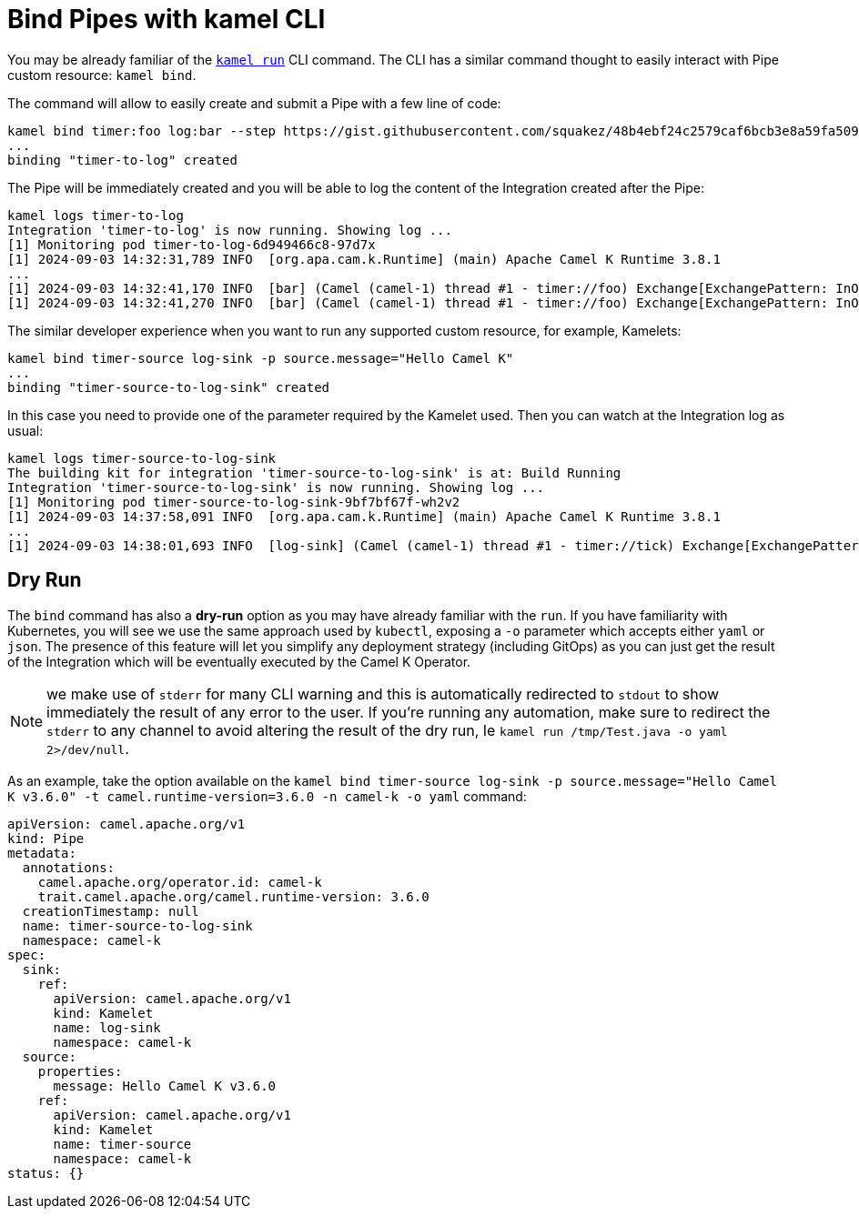 = Bind Pipes with kamel CLI

You may be already familiar of the xref:running/running-cli.adoc[`kamel run`] CLI command. The CLI has a similar command thought to easily interact with Pipe custom resource: `kamel bind`.

The command will allow to easily create and submit a Pipe with a few line of code:

```bash
kamel bind timer:foo log:bar --step https://gist.githubusercontent.com/squakez/48b4ebf24c2579caf6bcb3e8a59fa509/raw/c7d9db6ee5e8851f5dc6a564172d85f00d87219c/gistfile1.txt
...
binding "timer-to-log" created
```

The Pipe will be immediately created and you will be able to log the content of the Integration created after the Pipe:

```bash
kamel logs timer-to-log
Integration 'timer-to-log' is now running. Showing log ...
[1] Monitoring pod timer-to-log-6d949466c8-97d7x
[1] 2024-09-03 14:32:31,789 INFO  [org.apa.cam.k.Runtime] (main) Apache Camel K Runtime 3.8.1
...
[1] 2024-09-03 14:32:41,170 INFO  [bar] (Camel (camel-1) thread #1 - timer://foo) Exchange[ExchangePattern: InOnly, BodyType: byte[], Body: Hello Camel K]
[1] 2024-09-03 14:32:41,270 INFO  [bar] (Camel (camel-1) thread #1 - timer://foo) Exchange[ExchangePattern: InOnly, BodyType: byte[], Body: Hello Camel K]
```

The similar developer experience when you want to run any supported custom resource, for example, Kamelets:

```bash
kamel bind timer-source log-sink -p source.message="Hello Camel K"
...
binding "timer-source-to-log-sink" created
```

In this case you need to provide one of the parameter required by the Kamelet used. Then you can watch at the Integration log as usual:

```bash
kamel logs timer-source-to-log-sink
The building kit for integration 'timer-source-to-log-sink' is at: Build Running
Integration 'timer-source-to-log-sink' is now running. Showing log ...
[1] Monitoring pod timer-source-to-log-sink-9bf7bf67f-wh2v2
[1] 2024-09-03 14:37:58,091 INFO  [org.apa.cam.k.Runtime] (main) Apache Camel K Runtime 3.8.1
...
[1] 2024-09-03 14:38:01,693 INFO  [log-sink] (Camel (camel-1) thread #1 - timer://tick) Exchange[ExchangePattern: InOnly, BodyType: String, Body: Hello Camel K]
```

[[dry-run]]
== Dry Run

The `bind` command has also a **dry-run** option as you may have already familiar with the `run`. If you have familiarity with Kubernetes, you will see we use the same approach used by `kubectl`, exposing a `-o` parameter which accepts either `yaml` or `json`. The presence of this feature will let you simplify any deployment strategy (including GitOps) as you can just get the result of the Integration which will be eventually executed by the Camel K Operator.

NOTE: we make use of `stderr` for many CLI warning and this is automatically redirected to `stdout` to show immediately the result of any error to the user. If you're running any automation, make sure to redirect the `stderr` to any channel to avoid altering the result of the dry run, Ie `kamel run /tmp/Test.java -o yaml 2>/dev/null`.

As an example, take the option available on the `kamel bind timer-source log-sink -p source.message="Hello Camel K v3.6.0" -t camel.runtime-version=3.6.0 -n camel-k -o yaml` command:

```yaml
apiVersion: camel.apache.org/v1
kind: Pipe
metadata:
  annotations:
    camel.apache.org/operator.id: camel-k
    trait.camel.apache.org/camel.runtime-version: 3.6.0
  creationTimestamp: null
  name: timer-source-to-log-sink
  namespace: camel-k
spec:
  sink:
    ref:
      apiVersion: camel.apache.org/v1
      kind: Kamelet
      name: log-sink
      namespace: camel-k
  source:
    properties:
      message: Hello Camel K v3.6.0
    ref:
      apiVersion: camel.apache.org/v1
      kind: Kamelet
      name: timer-source
      namespace: camel-k
status: {}
```
